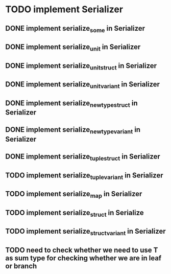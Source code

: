* TODO implement Serializer
** DONE implement serialize_some in Serializer
** DONE implement serialize_unit in Serializer
** DONE implement serialize_unit_struct in Serializer
** DONE implement serialize_unit_variant in Serializer
** DONE implement serialize_newtype_struct in Serializer
** DONE implement serialize_newtype_variant in Serializer
** DONE implement serialize_tuple_struct in Serializer
** TODO implement serialize_tuple_variant in Serializer
** TODO implement serialize_map in Serializer
** TODO implement serialize_struct in Serialize
** TODO implement serialize_struct_variant in Serializer
** TODO need to check whether we need to use T as sum type for checking whether we are in leaf or branch
